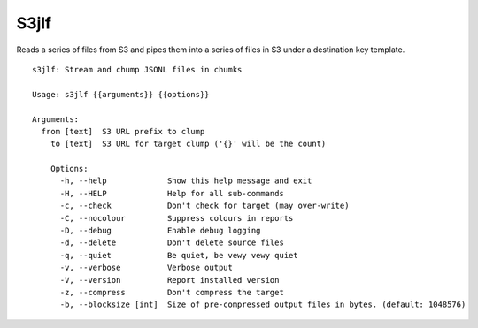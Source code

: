 S3jlf
=====

Reads a series of files from S3 and pipes them into a series of files
in S3 under a destination key template.  

::

  s3jlf: Stream and chump JSONL files in chumks
  
  Usage: s3jlf {{arguments}} {{options}}
  
  Arguments:
    from [text]  S3 URL prefix to clump
      to [text]  S3 URL for target clump ('{}' will be the count)
      
      Options:
        -h, --help             Show this help message and exit
        -H, --HELP             Help for all sub-commands
        -c, --check            Don't check for target (may over-write)
        -C, --nocolour         Suppress colours in reports
        -D, --debug            Enable debug logging
        -d, --delete           Don't delete source files
        -q, --quiet            Be quiet, be vewy vewy quiet
        -v, --verbose          Verbose output
        -V, --version          Report installed version
        -z, --compress         Don't compress the target
        -b, --blocksize [int]  Size of pre-compressed output files in bytes. (default: 1048576)
  